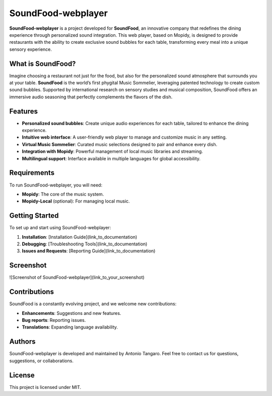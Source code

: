 SoundFood-webplayer
####

**SoundFood-webplayer** is a project developed for **SoundFood**, an innovative company that redefines the dining experience through personalized sound integration. This web player, based on Mopidy, is designed to provide restaurants with the ability to create exclusive sound bubbles for each table, transforming every meal into a unique sensory experience.

What is SoundFood?
********

Imagine choosing a restaurant not just for the food, but also for the personalized sound atmosphere that surrounds you at your table. **SoundFood** is the world’s first phygital Music Sommelier, leveraging patented technology to create custom sound bubbles. Supported by international research on sensory studies and musical composition, SoundFood offers an immersive audio seasoning that perfectly complements the flavors of the dish.

Features
********

- **Personalized sound bubbles**: Create unique audio experiences for each table, tailored to enhance the dining experience.
- **Intuitive web interface**: A user-friendly web player to manage and customize music in any setting.
- **Virtual Music Sommelier**: Curated music selections designed to pair and enhance every dish.
- **Integration with Mopidy**: Powerful management of local music libraries and streaming.
- **Multilingual support**: Interface available in multiple languages for global accessibility.

Requirements
********

To run SoundFood-webplayer, you will need:

- **Mopidy**: The core of the music system.
- **Mopidy-Local** (optional): For managing local music.

Getting Started
********

To set up and start using SoundFood-webplayer:

1. **Installation**: [Installation Guide](link_to_documentation)
2. **Debugging**: [Troubleshooting Tools](link_to_documentation)
3. **Issues and Requests**: [Reporting Guide](link_to_documentation)

Screenshot
********

![Screenshot of SoundFood-webplayer](link_to_your_screenshot)

Contributions
********

SoundFood is a constantly evolving project, and we welcome new contributions:

- **Enhancements**: Suggestions and new features.
- **Bug reports**: Reporting issues.
- **Translations**: Expanding language availability.

Authors
********

SoundFood-webplayer is developed and maintained by Antonio Tangaro. Feel free to contact us for questions, suggestions, or collaborations.

License
********

This project is licensed under MIT.
